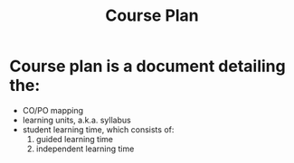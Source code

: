 :PROPERTIES:
:ID:       17f45d18-c144-4508-a831-c646abe6114b
:END:
#+title: Course Plan

* Course plan is a document detailing the:
- CO/PO mapping
- learning units, a.k.a. syllabus
- student learning time, which consists of:
  1. guided learning time
  2. independent learning time
